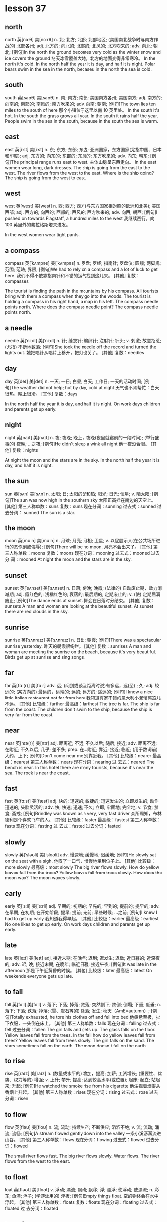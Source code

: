 * lesson 37
** north
north	英[nɔːθ]
美[nɔːrθ]
n.	北; 北方; 北部; 北部地区; (美国南北战争时与南方作战的) 北部各州;
adj.	北方的; 向北的; 北部的; 北风的; 北方吹来的;
adv.	向北; 朝北;
[例句]In the north the ground becomes very cold as the winter snow and ice covers the ground
冬天冰雪覆盖大地，北方的地面变得非常寒冷。
In the north it's cold.
In the north half the year it is day, and half it is night.
Polar bears swim in the sea in the north, becaseu in the north the sea is cold.

** south
south	英[saʊθ]
美[saʊθ]
n.	南; 南方; 南部; 美国南方各州; 美国南方;
adj.	南方的; 向南的; 南部的; 南风的; 南方吹来的;
adv.	向南; 朝南;
[例句]The town lies ten miles to the south of here
那个小镇位于这里以南 10 英里处。
In the south it's hot.
In the south the grass grows all year.
In the south it rains half the year.
People swim in the sea in the south, because in the south the sea is warm.

** east
east	英[iːst]
美[iːst]
n.	东; 东方; 东部; 东边; 亚洲国家，东方国家(尤指中国、日本和印度);
adj.	东方的; 向东的; 东部的; 东风的; 东方吹来的;
adv.	向东; 朝东;
[例句]The principal range runs east to west.
主体山脉呈东西走向。
In the east women wear long, dark dresses.
The ship is going from the east to the west.
The river flows from the west to the east.
Where is the ship going? The ship is going from the west to east.


** west
west	英[west]
美[west]
n.	西; 西方; 西方(与东方国家相对照的欧洲和北美); 美国西部;
adj.	西方的; 向西的; 西部的; 西风的; 西方吹来的;
adv.	向西; 朝西;
[例句]I pushed on towards Flagstaff, a hundred miles to the west
我继续西行，向 100 英里外的弗拉格斯塔夫进发。

In the west women wear tight pants.

** a compass
compass	英[ˈkʌmpəs]
美[ˈkʌmpəs]
n.	罗盘; 罗经; 指南针; 罗盘仪; 圆规; 两脚规; 范围; 范畴; 界限;
[例句]We had to rely on a compass and a lot of luck to get here.
我们不得不依靠指南针和不错的运气找到这儿来。
[其他]	复数：compasses

The tourist is finding the path in the mountains by his compass.
All tourists bring with them a compass when they go into the woods.
The tourist is holding a compass in his right hand, a map in his left.
The compass needle points north.
Where does the compass needle point? 
The compass needle points north.

** a needle
needle	英[ˈniːdl]
美[ˈniːdl]
n.	针; 缝衣针; 编织针; 注射针; 针头;
v.	刺激; 故意招惹; (尤指) 不断地数落;
[例句]She took the needle off the record and turned the lights out.
她把唱针从唱片上移开，把灯也关了。
[其他]	复数：needles
** day
day	英[deɪ]
美[deɪ]
n.	一天; 一日; 白昼; 白天; 工作日; 一天的活动时间;
[例句]The weather did not help; hot by day, cold at night
天气也不肯帮忙：白天很热，晚上很冷。
[其他]	复数：days

In the north half the year it is day, and half it is night.
On work days children and parents get up early.

** night
night	英[naɪt]
美[naɪt]
n.	夜; 夜晚; 晚上，夜晚(夜里就寝前的一段时间); (举行盛事的) 夜晚; …之夜;
[例句]He didn't sleep a wink all night
他一夜没合眼。
[其他]	复数：nights

At night the moon and the stars are in the sky.
In the north half the year it is day, and half it is night.
** the sun
sun	英[sʌn]
美[sʌn]
n.	太阳; 日; 太阳的光和热; 阳光; 日光; 恒星;
v.	晒太阳;
[例句]The sun was now high in the southern sky
太阳正高挂在南边的天空上。
[其他]	第三人称单数：suns 复数：suns 现在分词：sunning 过去式：sunned 过去分词：
sunned
The sun is a star.

** the moon
moon	英[muːn]
美[muːn]
n.	月球; 月亮; 月相; 卫星;
v.	以屁股示人(在公共场所进行的恶作剧或侮辱);
[例句]There will be no moon.
月亮不会出来了。
[其他]	第三人称单数：moons 复数：moons 现在分词：mooning 过去式：mooned 过去分
词：mooned
At night the moon and the stars are in the sky.

** sunset
sunset	英[ˈsʌnset]
美[ˈsʌnset]
n.	日落; 傍晚; 晚霞; (法律的) 自动废止期，效力消减期;
adj.	霞红色的; 浅橘红色的; 衰落的; 最后期的; 定期废止的;
v.	(使) 定期届满废止;
[例句]The dance ends at sunset.
舞会在日落时分结束。
[其他]	复数：sunsets
A man and woman are looking at the beautiful sunset.
At sunset there are red clouds in the sky.


** sunrise
sunrise	英[ˈsʌnraɪz]
美[ˈsʌnraɪz]
n.	日出; 朝霞;
[例句]There was a spectacular sunrise yesterday.
昨天的朝霞很绚烂。
[其他]	复数：sunrises
A man and woman are meeting the sunrise on the beach, because it's very
beautiful.
Birds get up at sunrise and sing songs.

** far
far	英[fɑː(r)]
美[fɑːr]
adv.	远; (问到或谈及距离时说)有多远，远(至) ; 久;
adj.	较远的; (某方向的) 最远的，远端的; 远的; 远方的; 遥远的;
[例句]I know a nice little Italian restaurant not far from here
我知道有家不错的意大利小餐馆离这儿不远。
[其他]	比较级：farther 最高级：farthest
The tree is far.
The ship is far from the coast.
The children don't swim to the ship, because the ship is very far from the
coast.

** near
near	英[nɪə(r)]
美[nɪr]
adj.	距离近; 不远; 不久以后; 随后; 接近;
adv.	距离不远; 在附近; 不久以后; 几乎; 差不多;
prep.	在…附近; 靠近; 接近; 临近; (用于数词前) 大约，上下;
[例句]Don't come near me
别靠近我。
[其他]	比较级：nearer 最高级：nearest 第三人称单数：nears 现在分词：nearing 过
去式：neared
The bench is near.
In this hotel there are many tourists, because it's near the sea.
The rock is near the coast.

** fast
fast	英[fɑːst]
美[fæst]
adj.	快的; 迅速的; 敏捷的; 迅速发生的; 立即发生的; 动作迅速的; 头脑灵活的;
adv.	快; 快速; 迅速; 不久; 立即; 牢固地; 完全地;
v.	节食; 禁食; 斋戒;
[例句]Brindley was known as a very, very fast driver
众所周知，布林德利是个喜欢飞车的人。
[其他]	比较级：faster 最高级：fastest 第三人称单数：fasts 现在分词：fasting 过
去式：fasted 过去分词：fasted

** slowly
slowly	英[ˈsləʊli]
美[ˈsloʊli]
adv.	慢速地; 缓慢地; 迟缓地;
[例句]He slowly sat on the seat with a sigh.
他叹了一口气，慢慢地坐到位子上。
[其他]	比较级：more slowly 最高级：most slowly
The big river flows slowly.
How do yellow leaves fall from the trees? Yellow leaves fall from trees slowly.
How does the moon wax? The moon waxes slowly.
** early
early	英[ˈɜːli]
美[ˈɜːrli]
adj.	早期的; 初期的; 早先的; 早到的; 提前的; 提早的;
adv.	在早期; 在初期; 在开始阶段; 提早; 提前; 先前; 早些时候; …之前;
[例句]I knew I had to get up early
我知道我得早起。
[其他]	比较级：earlier 最高级：earliest
No one likes to get up early.
On work days children and parents get up early.

** late
late	英[leɪt]
美[leɪt]
adj.	接近末期; 在晚年; 迟到; 迟发生; 迟做; 近日暮的; 近深夜的;
adv.	迟; 晚; 接近末期; 在晚年; 临近日暮; 接近午夜;
[例句]It was late in the afternoon
那是下午近黄昏的时候。
[其他]	比较级：later 最高级：latest
On weekends everyone gets up late.


** to fall
fall	英[fɔːl]
美[fɔːl]
v.	落下; 下落; 掉落; 跌落; 突然倒下; 跌倒; 倒塌; 下垂; 低垂;
n.	落下; 下落; 跌落; 掉落; (雪、岩石等的) 降落; 发生; 秋天（AmE=autumn）;
[例句]Totally exhausted, he tore his clothes off and fell into bed
他疲惫至极，扯下衣服，一头倒在床上。
[其他]	第三人称单数：falls 现在分词：falling 过去式：fell 过去分词：fallen
The girl falls and gets up.
The glass falls on the floor.
Yellow leaves fall from the trees.
In the fall how do yellow leaves fall from trees? Yellow leaves fall from trees
slowly.
The girl falls on the sand.
The stars sometimes fall on the earth.
The moon doesn't fall on the earth.

** to rise
rise	英[raɪz]
美[raɪz]
n.	(数量或水平的) 增加，提高; 加薪; 工资增长; (重要性、优势、权力等的) 增强;
v.	上升; 攀升; 提高; 达到较高水平(或位置); 起床; 起立; 站起来; 升起;
[例句]He watched the smoke rise from his cigarette
他注视着烟雾从香烟上升起。
[其他]	第三人称单数：rises 现在分词：rising 过去式：rose 过去分词：risen

** to flow

flow	英[fləʊ]
美[floʊ]
n.	流; 流动; 持续生产; 不断供应; 滔滔不绝;
v.	流; 流动; 涌流; 流畅;
[例句]A stream flowed gently down into the valley
一条小溪潺潺流进山谷。
[其他]	第三人称单数：flows 现在分词：flowing 过去式：flowed 过去分词：flowed

The small river flows fast.
The big river flows slowly.
Water flows.
The river flows from the west to the east.

** to float

loat	英[fləʊt]
美[floʊt]
v.	浮动; 漂流; 飘动; 飘移; 浮; 漂浮; 使浮动; 使漂流;
n.	彩车; 鱼漂; 浮子; (学游泳用的) 浮板;
[例句]Empty things float.
空的物体会在水中浮起。
[其他]	第三人称单数：floats 复数：floats 现在分词：floating 过去式：floated 过
去分词：floated

** to swim

swim	英[swɪm]
美[swɪm]
v.	游水; 游泳; 游泳(作为娱乐); 游; 游动;
n.	游泳;
[例句]She swam the 400 metres medley ten seconds slower than she did in 1980.
她 400 米混合泳的成绩比其 1980 年慢了 10 秒。
[其他]	第三人称单数：swims 现在分词：swimming 过去式：swam 过去分词：swum

The children don't swim to the ship, because the ship is very far from the
coast.
People swim in the sea in the south, because in the south the sea is warm.
Polar bears swim in the sea in the north, because in the north the sea is cold.

** to grow

grow	英[ɡrəʊ]
美[ɡroʊ]
v.	扩大; 增加; 增强; 长大; 长高; 发育; 成长; (使) 生长;
[例句]We stop growing at maturity.
我们成年之后不再长个儿。
[其他]	第三人称单数：grows 现在分词：growing 过去式：grew 过去分词：grown

How do mushrooms in the forest grow after rain? Mushrooms in the forest grow
fast after rain.
In the south the grass grows all year.
On the riverbank grows a tall tree.

** the sky 

sky	英[skaɪ]
美[skaɪ]
n.	天; 天空;
v.	把(球)击向高空;
[例句]The sun is already high in the sky.
已经日上三竿。
[其他]	第三人称单数：skies 复数：skies 现在分词：skying 过去式：skied 过去分词：
skied

There are red clouds in the sky.
At night the moon and the stars are in the sky.
A woman is standing on the beach and looking at the blue sky and the white clouds.
At sunset there are red clouds in the sky.
After rain there is a rainbow in the sky.

** stars

star	英[stɑː(r)]
美[stɑːr]
n.	恒星; 星; 星状物; 星形饰物; 星号; (尤指旅馆或餐馆的) 星级;
v.	主演; 担任主角; 使主演; 由…担任主角; (在文字等旁) 标星号;
[例句]The night was dark, the stars hidden behind cloud.
夜很黑，星星都躲在云的后面。
[其他]	第三人称单数：stars 复数：stars 现在分词：starring 过去式：starred 过去
分词：starred

Stars sometimes fall on the earth.
At night the moon and the stars are in the sky.

** a rainbow

rainbow	英[ˈreɪnbəʊ]
美[ˈreɪnboʊ]
n.	虹; 彩虹;
[例句]Oh look, a rainbow!
看哪，彩虹！
[其他]	

After rain there is a rainbow in the sky.

** a cloud

cloud	英[klaʊd]
美[klaʊd]
n.	云; 云朵; 云状物(如尘雾、烟雾、一群飞行的昆虫); 阴影; 忧郁; 焦虑; 令人忧虑的事;
v.	使难以理解; 使记不清楚; 使模糊; 显得阴沉(或恐惧、愤怒等); 看起来忧愁(或害怕、愤怒等); (尤指用无关的话题来)混淆，搅混(问题) ;
[例句]The sky was almost entirely obscured by cloud.
天空几乎完全被云所遮蔽。
[其他]	第三人称单数：clouds 复数：clouds 现在分词：clouding 过去式：clouded 过
去分词：clouded

At sunset there are red clouds in the sky.
The woman is standing on the beach and looking at the blue sky and the white
clouds.

** a river

river	英[ˈrɪvə(r)]
美[ˈrɪvər]
n.	河; 江; (液体) 涌流;
[例句]The Chicago River flooded the city's underground tunnel system
芝加哥河的河水淹没了城市的地下隧道系统。
[其他]	复数：rivers

The small river flows fast.
The big river flows slowly.
The river flows from the west to the east.
If a deer is thirsty, it goes to the river.

** a coast

coast	英[kəʊst]
美[koʊst]
n.	海岸; 海滨;
v.	(尤指不用动力向山坡下) 滑行，惯性滑行; (不用多少动力) 快速平稳地移动; 不费力地取得成功;
[例句]Camp sites are usually situated along the coast, close to beaches.
野营地一般都位于海滨，靠近沙滩。
[其他]	第三人称单数：coasts 复数：coasts 现在分词：coasting 过去式：coasted 过
去分词：coasted

The rock is near the coast.
The ship is very far from the coast.
The children don't swim to the ship, because the ship is very far from the
coast.


In the north it's cold.
In the south it's hot.
In the north there is snow all year.
In the west women wear tight pants.
In the south the grass grows all year.
In the east women wear long, dark dresses.

The sun is a star.
At sunset there are red clouds in the sky.
A man and woman are looking at the beautiful sunset.
Clouds are covering the sun.
After rain there is a rainbow in the sky.
At night the moon and the stars are in the sky.

The tree is far.
The rock is near the coast.
The bench is near.
In this hotel there are many tourists, because it's near the sea.
The children don't swim to the ship, because the ship is very far from the
coast.
The ship is far from the coast.

a beach
A boy is playing in the sand on the beach.
A woman is standing on the beach and looking at the blue sky and the white clouds.
On the riverbank grows a tall tree.
The girl is walking along the beach.
A man and woman are meeting the sunrise on the beach, because it's very beautiful.

The woman gets up and goes to take a shower.
The boy gets up and goes to wash up. 
On work days children and parents get up early.
On weekends everyone gets up late.
No one likes to get up early.
Birds get up at sunrise and sing songs.

The moon doesn't fall on the earth.
The girl falls and gets up.
Stars sometimes fall on the earth.
In the fall yellow leaves fall from trees.
The glass falls on the floor.
The girl falls on the sand.

Water flows.
The big river flows slowly.
People swim in the sea in the south, because in the south the sea is warm.
The small river flows fast.
Polar bears swim in the sea in the north, because in the north the sea is cold.
The river flows from the west to the east.

The compass needle points north.
The tourist is holding a compass needle in his right hand, and a map in his left.
In the south it rains half the year.
In the north half the year it is day, and half it is night.
The tourist is finding the path in the mountains by his compass.
All tourists bring with them a compass when they go into the woods.

How do mushrooms in the forest grow after rain? Mushrooms in the forest grow
fast after rain.
Where does the compass needle point? The compass needle points north.
How do yellow leaves fall from trees? Yellow leaves fall from trees slowly.
How does the moon wax? The moon waxes slowly.
Where is the ship going? The ship is going from the west to the east.
Where is the boy looking? He's looking at the stars.

** programmer

How do yellow leaves fall from trees?
Yellow leaves fall from trees slowly.

How does the moon wax?
The moon waxes slowly.

Where is the ship going? 
The ship is going from the east to the west.

Where is the boy looking?
He's looking at the stars.

How do mushrooms in the forest grow after rain?
Mushrooms in the forest grow fast after rain.


* lesson 38
** a violin
The musicians are playing old-fashioned music on violins.
The man is playing music on violin,  and the girl is listening to the music.
These musicians are playing modern music on a violin and a guitar.
The young man is playing the violin, and the young woman is listening to the
music.
The girl loves music. She plays the violin.
Are the musicians playing violins or drums? The musicians are playing violins.
** a guitar
The musicians are playing modern music on a violin and a guitar.
** dance
The girl loves dancing. she loves to dance.
What do the friends love to do? They love to dance.
** music
The musicians are playing modern music on a violin and a guitar.
These musicians are playing old-fashioned music on violins.
The young man is playing the violin, and the young woman is listening to the
music.
She loves music. She plays the violin.
During a carnival music plays.
The woman is washing dirty dishes and listening to the music.
** film
These children are friends. They're watching an interesting film about
old-fashioned clothes on TV.
Are the friends watching a film or leaving the city? The friends are watching a
film.
** a drum
The boys play the drums.
The musician also plays the drums.
Are the musicians playing the violins or drums? The musicians are playing the
violins.
** a bouquet
The bride with the bouquet of white flowers is dancing on the grass.
At a wedding the bride throws her bouquet of flowers to her friends.
The bride throws her bouquet, and her friends catch it.
The bride holds the bouquet of white flowers.
Does the bride catch or throw the bouquet? The bride throws her
bouquet.
Is the woman holding a bouquet of flowers or a wig? The woman is holding a
bouquet of flowers.
** candy
The boy gives the girl candy.
The boy is happy because his mom gave him candy.
When are children happy? Children are happy when they're given candy and toys.
The girl is crying because she has no candy.
** a mask
The woman collects masks.
When do actors wear masks? They wear masks during a spectacle.
** a carnival costume
The friends are putting on carnival costumes.
The man in the carnival costume gives the woman in the old-fashioned dress and
wig a bouquet of flowers.
** a wig
The actors are dressed in old-fashioned dresses and wigs.
The actor puts on a wig.
During a carnival people put on old-fashioned dresses and wigs.
The woman is wearing a wig.
When do men put on wigs? They put on wigs at a carnival.
** a carnival
When do men put on wigs? They put on wigs at a carnival.
During a carnival people put on old-fashioned dresses and wigs.
During a carnival music plays.
In the city is there a carnival or traffic? In the city there is a carnival.
** to throw
At a wedding the bride throws her bouquet to her friends.
The girl throws the ball, and the boy catches the ball.
The bride throws her bouquet, and her friends catch it.
Does the bride catch or throws her bouquet? The bride throws her bouquet.
** to collect
The man collects phones.
The woman collects masks.
The young man collects old-fashioned watches.
The man collects paintings.
What does the man collect? He collects paintings.
** to leave the city
The family leave the city to relax in nature.
The friends leave the city to fry meat and drink beer.
** to celebrate
The girl invites her classmates to her birthday party.
The friends are celebrating a holiday.
** to catch
The girl throws the ball, and the boy catches the ball.
Does the bride catch or throw the bouquet? The bride throws the bouquet.
The bride throws her bouquet, and her friends catch it.
** to love to do something
What do the friends love to do? They love to dance.
The girl loves dancing. She loves to dance.
The boy loves photography. He loves to photograph his friends.
** modern
Is this a modern or an old-fashioned building. This is a modern building.
The man is in a modern suit, and the woman is in an old-fashioned dress.
These musicians are playing modern music on a violin and a guitar.

an old-fashioned cabinet
a modern clock
old-fashioned
a modern cabinet
an old-fashioned clock

These girls are peers.
** a peer 
These girls are peers. They study in the same grade at the university.
** a classmate
These boys are classmates. They study in the same class at school.
The girl invites her classmates to her birthday party.
a girlfriend
These boys are classmates.
a friend

These boys are classmates. They study in the same class at school.
The girl invites her classmates to her birthday party.
In the store the friends are picking out clothing.
These children are friends. They're watching an interesting film about
old-fashioned clothes on TV.
The friends are celebrating  a holiday.
These girls are peers. They study in the same grade at the university.

The friends are putting on carnival costumes.
The musicians are playing old-fashioned music on violins.
During a carnival music plays.
The musician also plays the drums.
These musicians are playing modern music on a violin and a guitar.
The boys play the drums.

The actors are dressed in old-fashioned dresses and wigs.
The woman with the bouquet of white flowers is dancing on the grass.
The actor puts on a wig.
A man and woman are dancing in old-fashioned costumes.
During a carnival people put on old-fashioned dresses and wigs.
The woman is wearing a wig.

The boy gives the girl candy.
The boy is happy because his mom gave him candy.
The young man is playing the violin, and the young woman is listening to the
music.
The friends leave the city to fry meat and drink beer.
The girl is crying because she has no candy.
The family leaves the city to relax in nature.

At a wedding the bride throws her bouquet to her friends.
The man in the carnival costume gives the woman in the old-fashioned dress and wig
a bouquet of flowers.
The girl throws the ball, and the boy catches the ball.
The man is in a modern suit, and the woman is in an old-fashioned dress.
The bride holds a bouquet of white flowers.
The bride throws her bouquet, and her friends catch it.

The boy loves photography. He loves to photograph his friends.
The young man collects old-fashioned watches.
The girl loves music. She plays the violin.
The girl loves dancing. She loves to dance.
The man collects phones.
The woman collects masks.

In the city is there a carnival or traffic? In the city there is a carnival.
Is this a modern or an old-fashioned building. This is a modern building.
Does the bride catch or throw the bouquet? The bride throws the bouquet.
Is the woman holding a bouquet of flowers or a wig? The woman is holding a
bouquet of flowers.
Are the musicians playing violins or drums? The musicians are playing violins.
Are the friends watching a film or leaving the city? The friends are watching a
film.

When do men put on wigs? They put on wigs at a carnival.
What do the friends love to do? They love to dance.
When are children happy? Children are happy when they're given candy and toys.
When do actors wear masks? They wear masks during a spectacle.
Where are the friends going? They're leaving the city.
What does the man collect? He collects paintings.
** 着衣的表达
*** wear
When do actors wear masks? They wear masks during a spectacle.
The woman is wearing a wig.
*** be dressed in 被动式 
The actors are dressed in old-fashioned dresses and wigs.
*** is in 
The man is in a modern suit, and the woman is in an old-fashioned dress.
*** put on
The actor puts on a wig.
The friends are putting on carnival costumes.
When do men put on wigs? They put on wigs at a carnival.

** 衣服
*** dress 裙子
During a carnival people put on old-fashioned dresses and wigs.
*** suit 西装
The man is in a modern suit, and the woman is in an old-fashioned dress.
*** costume 服装
a carnival costumes 
The man in the carnival costume gives the woman in the old-fashioned dress and
wig a bouquet of flowers.

*** clothes 衣服
In order to wash clothes, you need laundry detergent and a washing machine.
The woman is washing clothes in the washing machine.
The bathroom is in disorder - the laundry detergent, soap and clothes are lying
on the floor.
Is the woman washing clothes with her hands? No, she is washing them in the
washing machine.
Is the woman washing clothes? No, she's cleaning up the kitchen.


*** clothing 衣物
In the store the friends are picking out clothing.
The woman washes her clothing with her hands. She doesn't have a washing
machine.

*** skirt

*** shirt

*** coat

*** pants

*** blouse

*** gown

*** 

* lesson 39
** a bull
a black bull on green grass
The cows and bull are crossing the street. They're looking for grass.
** a ram
A sheep and a ram give fur.
What gives fur? A sheep and a ram give fur.
Sheep and rams give fur.
** a chicken
The chicken is walking by the house. It's looking for food.
Chickens lay eggs.
What lays eggs? Chickens lay eggs.

** a sheep
In the country graze cows and sheep, but there are no leopards or wolves.
A sheep is a herbivorous animal. It eats grass.
** a cow
The cows and bull are crossing the street. They're looking for grass.
Cows give milk.
A cow is a spotted and herbivorous animal. It eats grass.
A cow also is a herbivorous animal.
a spotted cow
In the country graze cows and sheep, but there are no leopards or wolves.
** a rooster
What sings at dawn? A rooster sings at dawn.
** a rabbit
a grey rabbit on yellow sand
The grey rabbit is hiding behind a tree.
In the winter a rabbit is white. It's invisible in the snow. It doesn't hide.
What hunts rabbits? Hungry wolves hunt rabbits.
The hungry wolf is looking around. He's looking for a rabbit.
** a wolf
A wolf is a carnivorous animal. It eats meat.
The wolf is hunting a deer.
What hunts rabbits? Hungry wolves hunt rabbits.
** a deer
a spotted deer
If a deer is thirsty, it goes to the river.
A deer is a spotted and herbivorous animal.
The hungry wolf is hunting a deer.
The deer is grazing in the forest.
The hungry tiger is hunting a deer.
The spotted leopard chases a yellow deer. It's hunting.
What is spotted and herbivorous? A deer is spotted and herbivorous.
** a lion
If lions sleep, they're not hungry.
The full lion is lying under a tree.
The small, full lion is jumping on the tree. He's playing.
The lion is lying under a tree and eating meat.

** a tiger
a striped tiger
The hungry tiger is hunting a deer.
What is striped and carnivorous? A tiger is striped and carnivorous.

** a leopard
a spotted leopard
The spotted leopard chases a yellow deer. It's hunting.
A leopard is spotted. It's invisible among the trees.
If a leopard is hungry, it hunts.
A leopard is a carnivorous animal.
In the country graze cows and sheep, but there are no leopards or wolves.

** to graze

The spotted deer is grazing in the forest.
In the country graze cows and sheep, but there are no leopards or wolves.

** text

to hunt
to give milk
to lay eggs
to give fur
to hide

hungry
full
carnivorous
herbivorous
spotted
striped

a striped tiger
a grey rabbit on yellow sand
a black bull on green grass
The spotted leopard chases a yellow deer. It's hunting.
a spotted leopard
a spotted cow

The sheep is standing by the house and eating grass.
The wolf is hunting a deer.
The deer is grazing in the forest.
A wolf is a carnivorous animal. It eats meat.
The lion is lying under a tree and eating meat.
A leopard also is a carnivorous animal.

A cow also is a herbivorous animal.
Cows give milk.
Sheep and rams give fur.
A sheep is a herbivorous animal. It eats grass.
Chickens lay eggs.
The hungry tiger is hunting a deer.

The cows and bull are crossing the street. They're looking for grass.
The rabbit is hiding behind a tree.
The chicken is walking by the house. It's looking for food.
The small, full lion is jumping on the tree. He's playing.
The full lion is sleeping under a tree.
The hungry wolf is looking around. He's looking for a rabbit.

A leopard is spotted. It's invisible among the trees.
If a deer is thirsty, it goes to the river.
If a leopard is hungry, it hunts.
In the country graze cows and sheep, but there are no leopards or  wolves.
In the winter a rabbit is white. It's invisible in the snow. It doesn't hide.
If lions sleep, they're not hungry.

What lays eggs? Chickens lay eggs.
What sings at dawn? A rooster sings at dawn.
What hunts rabbits? Hungry wolves hunt rabbits.
What is spotted and herbivorous? A deer is spotted and herbivorous.
What gives fur? A sheep and a ram give fur.
What is striped and carnivorous? A tiger is striped and carnivorous.

* lesson 40
** laundry detergent
The laundry detergent is standing on the washing machine.
In order to wash clothes, you need laundry detergent and a washing machine.
The bathroom is in disorder - the laundry detergent, soap and clothes are lying
on the floor.
The bathroom is in order - the laundry detergent and soap are lying on the
shelf, and the towel is hanging.

** detergent
In order to wash the stove, you need detergent.

** a bucket
In order to wash the floor, you need a mop and a bucket.
The girl is holding  a bucket with water and  cloth. She wants to wash the
floor.
A wet cloth is lying on the bucket.

a cloth

a washing machine
a mop
an iron
an ironing board
a vacuum cleaner
a dishwasher
a rug
a brush
a soap
order
disorder

** to vacuum

The boy is vacuuming the rug and smiling.
In order to vacuum the rug, you need a vacuum cleaner.


to wipe off
to clean
** to clean up
The boy isn't washing the floor. He's cleaning up the shelf.
The man is cleaning up the table.
What are the children doing? The children are helping their mom clean up the
room.

** to iron 

The father is ironing a shirt and talking on the phone.
The woman is ironing a beautiful dress and thinking about a party.
In order to iron pants, you need an iron and an ironing board.

** text

The table is in order.
The table is in disorder.
The room is in order.
The room is in disorder.

A wet cloth is lying on the bucket.
A dry cloth is lying on the floor.
The vacuum cleaner is standing on the rug.
The soap is lying on the shelf under the mirror in the bathroom.
The girl is holding a bucket with water and a cloth. She wants to wash the floor
in the room.
The laundry detergent is standing on the washing machine.

The man is turning on the washing machine.
Grandma washes dishes with her hands. She doesn't have a dishwasher.
The woman washes her clothing with her hands. She doesn't have a washing machine.
The woman is washing the big, dirty window. No one is helping her.
The man is washing his things in the washing machine.
The boy is washing the floor with a mop and a cloth. He's helping his mom.

The kitchen is in order.
The room is in disorder.
The woman isn't washing clothes. She's cleaning up the kitchen.
The man is cleaning up the table.
The boy isn't washing the floor. He's cleaning up the shelf.
The girl is cleaning up the room.

The room is in order - the books are standing on the shelf and the clothes are
lying in the cabinet.
The kitchen is in disorder - dirty dishes are on the table, and the tablecloth
is lying on the floor.
The room is in disorder - books, clothes and toys are lying on the floor.
The bathroom is in disorder - the laundry detergent, soap and towel are lying on
the floor.
The bathroom is in order - the laundry detergent and soap are lying on the
shelf, and the towel is hanging.
The kitchen is in order - clean dishes are standing in the cabinet.

In order to wash the stove, you need detergent.
In order to clean shoes, you need a shoe brush.
In order to wash clothes, you need laundry detergent and a washing machine.
In order to iron pants, you need an iron and an ironing board.
In order to vacuum the rug, you need a vacuum cleaner.
In order to wash the floor, you need a mop and bucket.

The mother is washing the window, and her daughter is washing the floor.
The father is ironing a shirt and talking on the phone.
The boy is vacuuming the rug and smiling.
The woman is ironing a beautiful dress and thinking about a party.
The mother is washing glasses, and her daughter is drying them.
The woman is washing dirty dishes and listening to happy music.

Is the grandmother washing dishes with her hands? Yes, she doesn't have a
dishwasher.
With what is the man cleaning his shoes? He's cleaning them with a shoe brush.
What are the children doing? The children are helping their mom clean up in the
room.
With what is the girl drying the plate? She's drying the plate with a clean
white towel.
With what is the woman washing the floor? She's washing the floor with a mop and
a wet rag.
Is the woman washing clothes with her hands? No, she is washing them in the
washing machine.








